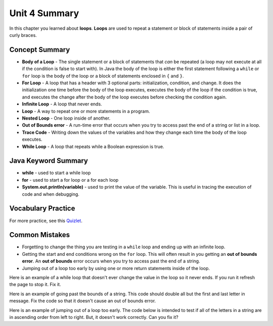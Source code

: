 .. qnum::
   :prefix: 4-6-
   :start: 1

Unit 4 Summary
==============

In this chapter you learned about **loops**.  **Loops** are used to repeat a statement or block of statements inside a pair of curly braces.

.. index::
    single: loop
    single: body of a loop
    single: while loop
    single: nested loop
    single: for loop
    single: trace code
    single: out of bounds error



Concept Summary
---------------


- **Body of a Loop** - The single statement or a block of statements that *can* be repeated (a loop may not execute at all if the condition is false to start with). In Java the body of the loop is either the first statement following a ``while`` or ``for`` loop is the body of the loop or a block of statements enclosed in ``{`` and ``}``.
- **For Loop** - A loop that has a header with 3 optional parts: initialization, condition, and change.  It does the initialization one time before the body of the loop executes, executes the body of the loop if the condition is true, and executes the change after the body of the loop executes before checking the condition again.
- **Infinite Loop** - A loop that never ends.
- **Loop** - A way to repeat one or more statements in a program.
- **Nested Loop** - One loop inside of another.
- **Out of Bounds error** - A run-time error that occurs when you try to access past the end of a string or list in a loop.
- **Trace Code** - Writing down the values of the variables and how they change each time the body of the loop executes.
- **While Loop** - A loop that repeats while a Boolean expression is true.

Java Keyword Summary
--------------------

- **while** - used to start a while loop
- **for** - used to start a for loop or a for each loop
- **System.out.println(variable)** - used to print the value of the variable.  This is useful in tracing the execution of code and when debugging.

Vocabulary Practice
-------------------

.. dragndrop:: ch6_loops1
    :feedback: Review the summaries above.
    :match_1: a loop that repeats while a Boolean condition is true|||while loop
    :match_2: a loop that has three parts: initialization, condition, and change|||for loop
    :match_3: one loop inside of another|||nested loop

    Drag the definition from the left and drop it on the correct concept on the right.  Click the "Check Me" button to see if you are correct

.. dragndrop:: ch6_loops2
    :feedback: Review the summaries above.
    :match_1: the statement or block of statements following a loop header that is repeated|||body of a loop
    :match_2: a loop that never ends|||infinite loop
    :match_3: writing down the values of variables for each execution of the loop body|||trace code

    Drag the definition from the left and drop it on the correct method on the right.  Click the "Check Me" button to see if you are correct.



For more practice, see this `Quizlet <https://quizlet.com/434072046/cs-awesome-unit-4-vocabulary-flash-cards/>`_.

Common Mistakes
-----------------

-  Forgetting to change the thing you are testing in a ``while`` loop and ending up with an infinite loop.

-  Getting the start and end conditions wrong on the ``for`` loop. This will often result in you getting an **out of bounds error**.  An **out of bounds** error occurs when you try to access past the end of a string.

-  Jumping out of a loop too early by using one or more return statements inside of the loop.

Here is an example of a while loop that doesn't ever change the value in the loop so it never ends.  If you run it refresh the page to stop it.  Fix it.

.. activecode:: while_loop_mistake1
   :language: java
   :autograde: unittest

   Fix the infinite loop so that it counts from 3 down to 1.
   ~~~~
   public class Loop1
   {
       public static void main(String[] args)
       {
           int x = 3;
           while (x > 0)
           {
               System.out.println(x);
           }
       }
   }

   ====
   import static org.junit.Assert.*;

   import org.junit.*;

   import java.io.*;

   public class RunestoneTests extends CodeTestHelper
   {
       @Test
       public void test1()
       {
           String output = getMethodOutput("main");
           String expect = "3\n2\n1";

           boolean passed = getResults(expect, output, "Expected output");
           assertTrue(passed);
       }
   }

Here is an example of going past the bounds of a string.  This code should double all but the first and last letter in message.  Fix the code so that it doesn't cause an out of bounds error.

.. activecode:: while_loop_oob
   :language: java
   :autograde: unittest

   Fix the test condition in the loop below so that it doesn't cause an out of bounds error.
   ~~~~
   public class Loop2
   {
       public static void main(String[] args)
       {
           String result = "";
           String message = "watch out";
           int pos = 0;
           while (pos < message.length())
           {
               result = result + message.substring(pos, pos + 2);
               pos = pos + 1;
           }
           System.out.println(result);
       }
   }

   ====
   import static org.junit.Assert.*;

   import org.junit.*;

   import java.io.*;

   public class RunestoneTests extends CodeTestHelper
   {
       @Test
       public void test1()
       {
           String output = getMethodOutput("main");
           String expect = "waattcchh  oouut";

           boolean passed = getResults(expect, output, "Expected output");
           assertTrue(passed);
       }
   }

Here is an example of jumping out of a loop too early.  The code below is intended to test if all of the letters in a string are in ascending order from left to right. But, it doesn't work correctly.  Can you fix it?

.. activecode:: while_loop_early_leave
   :language: java
   :autograde: unittest

   Fix the code below so it does not leave the loop too early. Try the CodeLens button to see what is going on. When should you return true or false?
   ~~~~
   public class Loop3
   {
       public static boolean isInOrder(String check)
       {
           int pos = 0;
           while (pos < check.length() - 1)
           {
               String letter1 = check.substring(pos, pos + 1);
               String letter2 = check.substring(pos + 1, pos + 2);
               if (letter1.compareTo(letter2) < 0)
               {
                   return true;
               }
               pos++;
           }
           return false;
       }

       public static void main(String[] args)
       {
           System.out.println(isInOrder("abca") + " should return false");
           System.out.println(isInOrder("abc") + " should return true");
       }
   }

   ====
   import static org.junit.Assert.*;

   import org.junit.*;

   import java.io.*;

   public class RunestoneTests extends CodeTestHelper
   {
       @Test
       public void test1()
       {
           String output = getMethodOutput("main");
           String expect = "false should return false\ntrue should return true";

           boolean passed = getResults(expect, output, "Expected output");
           assertTrue(passed);
       }

       @Test
       public void test2()
       {
           boolean output = Loop3.isInOrder("zxy");

           boolean passed = output == false;
           getResults("false", output + "", "isInOrder(\"zxy\")", passed);
           assertTrue(passed);
       }
   }
